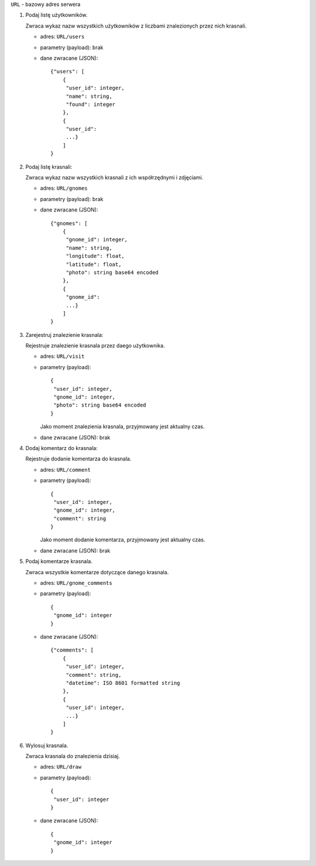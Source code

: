 ``URL`` - bazowy adres serwera

1.  Podaj listę użytkowników.

    Zwraca wykaz nazw wszystkich użytkowników z liczbami znalezionych przez nich krasnali.

    -   adres: ``URL/users``
    -   parametry (payload): brak
    -   dane zwracane (JSON)::

            {"users": [
                {
                 "user_id": integer,
                 "name": string,
                 "found": integer
                },
                {
                 "user_id":
                 ...}
                ]
            }

2.  Podaj listę krasnali:

    Zwraca wykaz nazw wszystkich krasnali z ich współrzędnymi i zdjęciami.

    -   adres: ``URL/gnomes``
    -   parametry (payload): brak
    -   dane zwracane (JSON)::

            {"gnomes": [
                {
                 "gnome_id": integer,
                 "name": string,
                 "longitude": float,
                 "latitude": float,
                 "photo": string base64 encoded
                },
                {
                 "gnome_id":
                 ...}
                ]
            }

3.  Zarejestruj znalezienie krasnala:

    Rejestruje znalezienie krasnala przez daego użytkownika.

    -   adres: ``URL/visit``
    -   parametry (payload)::

            {
             "user_id": integer,
             "gnome_id": integer,
             "photo": string base64 encoded
            }

        Jako moment znalezienia krasnala, przyjmowany jest aktualny czas.

    -   dane zwracane (JSON): brak

4.  Dodaj komentarz do krasnala:

    Rejestruje dodanie komentarza do krasnala.

    -   adres: ``URL/comment``
    -   parametry (payload)::

            {
             "user_id": integer,
             "gnome_id": integer,
             "comment": string
            }

        Jako moment dodanie komentarza, przyjmowany jest aktualny czas.

    -   dane zwracane (JSON): brak

5.  Podaj komentarze krasnala.

    Zwraca wszystkie komentarze dotyczące danego krasnala.

    -   adres: ``URL/gnome_comments``
    -   parametry (payload)::

            {
             "gnome_id": integer
            }

    -   dane zwracane (JSON)::

            {"comments": [
                {
                 "user_id": integer,
                 "comment": string,
                 "datetime": ISO 8601 formatted string
                },
                {
                 "user_id": integer,
                 ...}
                ]
            }

6.  Wylosuj krasnala.

    Zwraca krasnala do znalezienia dzisiaj.

    -   adres: ``URL/draw``
    -   parametry (payload)::

            {
             "user_id": integer
            }

    -   dane zwracane (JSON)::

            {
             "gnome_id": integer
            }
